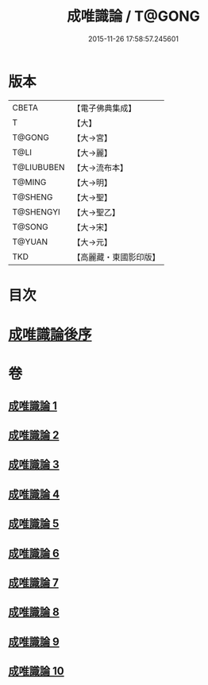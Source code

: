 #+TITLE: 成唯識論 / T@GONG
#+DATE: 2015-11-26 17:58:57.245601
* 版本
 |     CBETA|【電子佛典集成】|
 |         T|【大】     |
 |    T@GONG|【大→宮】   |
 |      T@LI|【大→麗】   |
 |T@LIUBUBEN|【大→流布本】 |
 |    T@MING|【大→明】   |
 |   T@SHENG|【大→聖】   |
 | T@SHENGYI|【大→聖乙】  |
 |    T@SONG|【大→宋】   |
 |    T@YUAN|【大→元】   |
 |       TKD|【高麗藏・東國影印版】|

* 目次
* [[file:KR6n0016_010.txt::0059b2][成唯識論後序]]
* 卷
** [[file:KR6n0016_001.txt][成唯識論 1]]
** [[file:KR6n0016_002.txt][成唯識論 2]]
** [[file:KR6n0016_003.txt][成唯識論 3]]
** [[file:KR6n0016_004.txt][成唯識論 4]]
** [[file:KR6n0016_005.txt][成唯識論 5]]
** [[file:KR6n0016_006.txt][成唯識論 6]]
** [[file:KR6n0016_007.txt][成唯識論 7]]
** [[file:KR6n0016_008.txt][成唯識論 8]]
** [[file:KR6n0016_009.txt][成唯識論 9]]
** [[file:KR6n0016_010.txt][成唯識論 10]]
